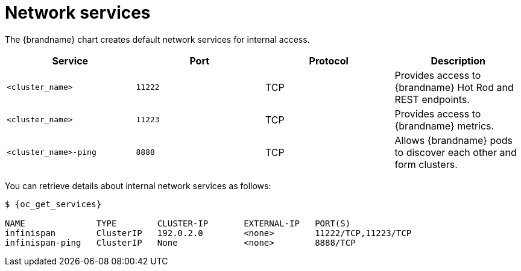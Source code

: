 [id='network-services_{context}']
= Network services

[role="_abstract"]
The {brandname} chart creates default network services for internal access.

[%header,%autowidth,cols="1,1,1,1",stripes=even]
|===
|Service |Port |Protocol |Description

|`<cluster_name>`
|`11222`
|TCP
|Provides access to {brandname} Hot Rod and REST endpoints.

|`<cluster_name>`
|`11223`
|TCP
|Provides access to {brandname} metrics.

|`<cluster_name>-ping`
|`8888`
|TCP
|Allows {brandname} pods to discover each other and form clusters.
|===

You can retrieve details about internal network services as follows:

[source,options="nowrap",subs=attributes+]
----
$ {oc_get_services}

NAME              TYPE        CLUSTER-IP       EXTERNAL-IP   PORT(S)
infinispan        ClusterIP   192.0.2.0        <none>        11222/TCP,11223/TCP
infinispan-ping   ClusterIP   None             <none>        8888/TCP
----
